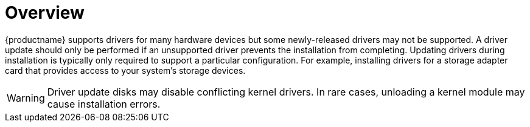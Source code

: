 [id="driver-overview_{context}"]
= Overview

{productname} supports drivers for many hardware devices but some newly-released drivers may not be supported. A driver update should only be performed if an unsupported driver prevents the installation from completing. Updating drivers during installation is typically only required to support a particular configuration. For example, installing drivers for a storage adapter card that provides access to your system's storage devices.

[WARNING]
====
Driver update disks may disable conflicting kernel drivers. In rare cases, unloading a kernel module may cause installation errors.
====
